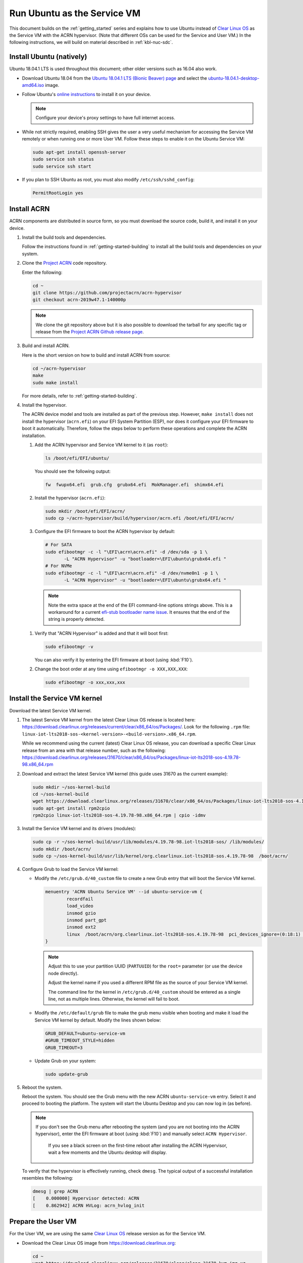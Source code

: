 .. _Ubuntu Service OS:

Run Ubuntu as the Service VM
############################

This document builds on the :ref:`getting_started` series and explains how
to use Ubuntu instead of `Clear Linux OS`_ as the Service VM with the ACRN
hypervisor. (Note that different OSs can be used for the Service and User
VM.) In the following instructions, we will build on material described in
:ref:`kbl-nuc-sdc`.

Install Ubuntu (natively)
*************************

Ubuntu 18.04.1 LTS is used throughout this document; other older versions
such as 16.04 also work.

* Download Ubuntu 18.04 from the `Ubuntu 18.04.1 LTS (Bionic Beaver) page
  <http://releases.ubuntu.com/18.04.1/>`_ and select the `ubuntu-18.04.1-desktop-amd64.iso
  <http://releases.ubuntu.com/18.04.1/ubuntu-18.04.1-desktop-amd64.iso>`_ image.

* Follow Ubuntu's `online instructions <https://tutorials.ubuntu.com/tutorial/tutorial-install-ubuntu-desktop>`_
  to install it on your device.

  .. note::
     Configure your device's proxy settings to have full internet access.

* While not strictly required, enabling SSH gives the user a very useful
  mechanism for accessing the Service VM remotely or when running one or more
  User VM. Follow these steps to enable it on the Ubuntu Service VM:

  .. code-block:: none

     sudo apt-get install openssh-server
     sudo service ssh status
     sudo service ssh start

* If you plan to SSH Ubuntu as root, you must also modify ``/etc/ssh/sshd_config``:

  .. code-block:: none

     PermitRootLogin yes

Install ACRN
************

ACRN components are distributed in source form, so you must download
the source code, build it, and install it on your device.

1. Install the build tools and dependencies.

   Follow the instructions found in :ref:`getting-started-building` to
   install all the build tools and dependencies on your system.

#. Clone the `Project ACRN <https://github.com/projectacrn/acrn-hypervisor>`_
   code repository.

   Enter the following:

   .. code-block:: none

      cd ~
      git clone https://github.com/projectacrn/acrn-hypervisor
      git checkout acrn-2019w47.1-140000p

   .. note::
      We clone the git repository above but it is also possible to download
      the tarball for any specific tag or release from the `Project ACRN
      Github release page <https://github.com/projectacrn/acrn-hypervisor/releases>`_.

#. Build and install ACRN.

   Here is the short version on how to build and install ACRN from source:

   .. code-block:: none

      cd ~/acrn-hypervisor
      make
      sudo make install

   For more details, refer to :ref:`getting-started-building`.

#. Install the hypervisor.

   The ACRN device model and tools are installed as part of the previous
   step. However, ``make install`` does not install the hypervisor (``acrn.efi``) on
   your EFI System Partition (ESP), nor does it configure your EFI firmware
   to boot it automatically. Therefore, follow the steps below to perform
   these operations and complete the ACRN installation.

   #. Add the ACRN hypervisor and Service VM kernel to it (as ``root``):

      .. code-block:: none

         ls /boot/efi/EFI/ubuntu/

      You should see the following output:

      .. code-block:: none

         fw  fwupx64.efi  grub.cfg  grubx64.efi  MokManager.efi  shimx64.efi

   #. Install the hypervisor (``acrn.efi``):

      .. code-block:: none

         sudo mkdir /boot/efi/EFI/acrn/
         sudo cp ~/acrn-hypervisor/build/hypervisor/acrn.efi /boot/efi/EFI/acrn/

   #. Configure the EFI firmware to boot the ACRN hypervisor by default:

      .. code-block:: none

         # For SATA
         sudo efibootmgr -c -l "\EFI\acrn\acrn.efi" -d /dev/sda -p 1 \
                -L "ACRN Hypervisor" -u "bootloader=\EFI\ubuntu\grubx64.efi "
         # For NVMe
         sudo efibootmgr -c -l "\EFI\acrn\acrn.efi" -d /dev/nvme0n1 -p 1 \
                -L "ACRN Hypervisor" -u "bootloader=\EFI\ubuntu\grubx64.efi "

     .. note::
        Note the extra space at the end of the EFI command-line options
        strings above. This is a workaround for a current `efi-stub
        bootloader name issue <https://github.com/projectacrn/acrn-hypervisor/issues/4520>`_.
        It ensures that the end of the string is properly detected.

   #. Verify that "ACRN Hypervisor" is added and that it will boot first:

      .. code-block:: none

         sudo efibootmgr -v

      You can also verify it by entering the EFI firmware at boot (using :kbd:`F10`).

   #. Change the boot order at any time using ``efibootmgr -o XXX,XXX,XXX``:

     .. code-block:: none

        sudo efibootmgr -o xxx,xxx,xxx

Install the Service VM kernel
*****************************

Download the latest Service VM kernel.

1. The latest Service VM kernel from the latest Clear Linux OS release is
   located here:
   https://download.clearlinux.org/releases/current/clear/x86_64/os/Packages/.  Look for the following ``.rpm`` file:
   ``linux-iot-lts2018-sos-<kernel-version>-<build-version>.x86_64.rpm``.

   While we recommend using the current (latest) Clear Linux OS release, you
   can download a specific Clear Linux release from an area with that
   release number, such as the following:
   https://download.clearlinux.org/releases/31670/clear/x86_64/os/Packages/linux-iot-lts2018-sos-4.19.78-98.x86_64.rpm

#. Download and extract the latest Service VM kernel (this guide uses 31670 as the current example):

   .. code-block:: none

      sudo mkdir ~/sos-kernel-build
      cd ~/sos-kernel-build
      wget https://download.clearlinux.org/releases/31670/clear/x86_64/os/Packages/linux-iot-lts2018-sos-4.19.78-98.x86_64.rpm
      sudo apt-get install rpm2cpio
      rpm2cpio linux-iot-lts2018-sos-4.19.78-98.x86_64.rpm | cpio -idmv

#. Install the Service VM kernel and its drivers (modules):

   .. code-block:: none

      sudo cp -r ~/sos-kernel-build/usr/lib/modules/4.19.78-98.iot-lts2018-sos/ /lib/modules/
      sudo mkdir /boot/acrn/
      sudo cp ~/sos-kernel-build/usr/lib/kernel/org.clearlinux.iot-lts2018-sos.4.19.78-98  /boot/acrn/

#. Configure Grub to load the Service VM kernel:

   * Modify the ``/etc/grub.d/40_custom`` file to create a new Grub entry
     that will boot the Service VM kernel.

     .. code-block:: none

        menuentry 'ACRN Ubuntu Service VM' --id ubuntu-service-vm {
                recordfail
                load_video
                insmod gzio
                insmod part_gpt
                insmod ext2
                linux  /boot/acrn/org.clearlinux.iot-lts2018-sos.4.19.78-98  pci_devices_ignore=(0:18:1) console=tty0 console=ttyS0 root=PARTUUID=<UUID of rootfs partition> rw rootwait ignore_loglevel no_timer_check consoleblank=0 i915.nuclear_pageflip=1 i915.avail_planes_per_pipe=0x01010F i915.domain_plane_owners=0x011111110000 i915.enable_gvt=1 i915.enable_guc=0 hvlog=2M@0x1FE00000
        }

     .. note::
          Adjust this to use your partition UUID (``PARTUUID``) for the
          ``root=`` parameter (or use the device node directly).

          Adjust the kernel name if you used a different RPM file as the
          source of your Service VM kernel.

          The command line for the kernel in ``/etc/grub.d/40_custom``
          should be entered as a single line, not as multiple lines.
          Otherwise, the kernel will fail to boot.

   * Modify the ``/etc/default/grub`` file to make the grub menu visible
     when booting and make it load the Service VM kernel by default.
     Modify the lines shown below:

     .. code-block:: none

        GRUB_DEFAULT=ubuntu-service-vm
        #GRUB_TIMEOUT_STYLE=hidden
        GRUB_TIMEOUT=3

   * Update Grub on your system:

     .. code-block:: none

        sudo update-grub

#. Reboot the system.

   Reboot the system. You should see the Grub menu with the new ACRN ``ubuntu-service-vm``
   entry. Select it and proceed to booting the platform. The system will
   start the Ubuntu Desktop and you can now log in (as before).

   .. note::
      If you don't see the Grub menu after rebooting the system (and you are
      not booting into the ACRN hypervisor), enter the EFI firmware at boot
      (using :kbd:`F10`) and manually select ``ACRN Hypervisor``.

       If you see a black screen on the first-time reboot after installing
       the ACRN Hypervisor, wait a few moments and the Ubuntu desktop will
       display.

   To verify that the hypervisor is effectively running, check ``dmesg``. The
   typical output of a successful installation resembles the following:

   .. code-block:: none

      dmesg | grep ACRN
      [    0.000000] Hypervisor detected: ACRN
      [    0.862942] ACRN HVLog: acrn_hvlog_init

.. _prepare-UOS:

Prepare the User VM
*******************

For the User VM, we are using the same `Clear Linux OS`_ release version as
for the Service VM.

* Download the Clear Linux OS image from `<https://download.clearlinux.org>`_:

  .. code-block:: none

     cd ~
     wget https://download.clearlinux.org/releases/31670/clear/clear-31670-kvm.img.xz
     unxz clear-31670-kvm.img.xz

* Download the "linux-iot-lts2018" kernel:

  .. code-block:: none

     sudo mkdir ~/uos-kernel-build
     cd ~/uos-kernel-build
     wget https://download.clearlinux.org/releases/31670/clear/x86_64/os/Packages/linux-iot-lts2018-sos-4.19.78-98.x86_64.rpm
     rpm2cpio linux-iot-lts2018-4.19.78-98.x86_64.rpm | cpio -idmv

* Update the User VM kernel modules:

  .. code-block:: none

     sudo losetup -f -P --show ~/clear-31670-kvm.img
     sudo mount /dev/loop0p3 /mnt
     sudo cp -r ~/uos-kernel-build/usr/lib/modules/4.19.78-98.iot-lts2018/ /mnt/lib/modules/
     sudo cp -r ~/uos-kernel-build/usr/lib/kernel /lib/modules/
     sudo umount /mnt
     sync

  If you encounter a permission issue, follow these steps:

  .. code-block:: none

     sudo chmod 777 /dev/acrn_vhm

* Add the following package:

  .. code-block:: none

      sudo apt update
      sudo apt install m4 bison flex zlib1g-dev
      cd ~
      wget https://acpica.org/sites/acpica/files/acpica-unix-20191018.tar.gz
      tar zxvf acpica-unix-20191018.tar.gz
      cd acpica-unix-20191018
      make clean && make iasl
      sudo cp ./generate/unix/bin/iasl /usr/sbin/


* Adjust the ``launch_uos.sh`` script:

  You need to adjust the ``/usr/share/acrn/samples/nuc/launch_uos.sh`` script
  to match your installation. Modify the following lines:

  .. code-block:: none

     -s 3,virtio-blk,/root/clear-31670-kvm.img \

  .. note::
     The User VM image can be stored in other directories instead of ``~/``.
     Remember to also modify the image directory in ``launch_uos.sh``.

Start the User VM
*****************

You are now all set to start the User VM:

 .. code-block:: none

   sudo /usr/share/acrn/samples/nuc/launch_uos.sh

**Congratulations**, you are now watching the User VM booting up!

.. _enable-network-sharing-user-vm:

Enable network sharing
**********************

After booting up the Service VM and User VM, network sharing must be enabled
to give network access to the Service VM by enabling the TAP and networking
bridge in the Service VM. The following script example shows how to set
this up (verified in Ubuntu 16.04 and 18.04 as the Service VM).

 .. code-block:: none

    #!/bin/bash
    #setup bridge for uos network
    br=$(brctl show | grep acrn-br0)
    br=${br-:0:6}
    ip tuntap add dev tap0 mode tap

    # if bridge not existed
    if [ "$br"x != "acrn-br0"x ]; then
    #setup bridge for uos network
    brctl addbr acrn-br0
    brctl addif acrn-br0 enp3s0
    ifconfig enp3s0 0
    dhclient acrn-br0
    fi

    # Add TAP device to the bridge
    brctl addif acrn-br0 tap0
    ip link set dev tap0 up

.. note::
   The Service VM network interface is called ``enp3s0`` in the script
   above. Adjust the script if your system uses a different name (e.g.
   ``eno1``).

Enable the USB keyboard and mouse
*********************************

Refer to :ref:`kbl-nuc-sdc` for instructions on enabling the USB keyboard
and mouse for the User VM.


.. _Clear Linux OS: https://clearlinux.org
